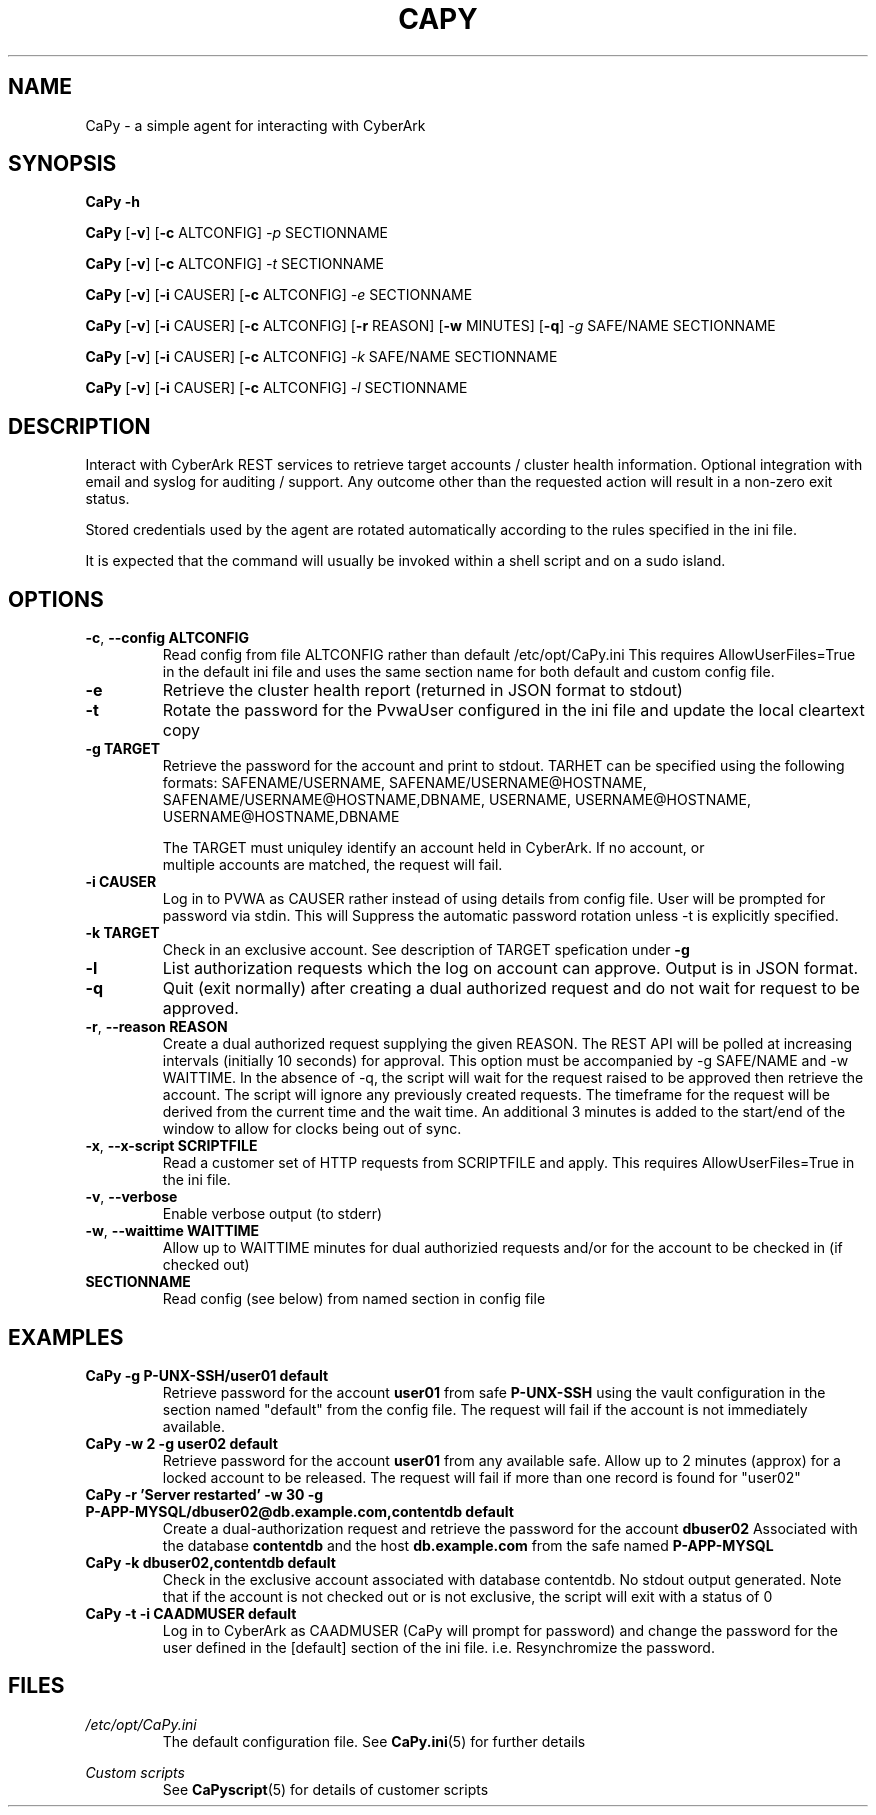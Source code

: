 .TH CAPY 1
.SH NAME
CaPy \- a simple agent for interacting with CyberArk
.SH SYNOPSIS
.B CaPy 
\fB\-h\fR

.B CaPy
[\fB\-v\fR]
[\fB\-c\fR ALTCONFIG]
.IR \-p 
SECTIONNAME

.B CaPy
[\fB\-v\fR]
[\fB\-c\fR ALTCONFIG]
.IR \-t
SECTIONNAME

.B CaPy
[\fB\-v\fR]
[\fB\-i\fR CAUSER]
[\fB\-c\fR ALTCONFIG]
.IR \-e 
SECTIONNAME

.B CaPy
[\fB\-v\fR]
[\fB\-i\fR CAUSER]
[\fB\-c\fR ALTCONFIG]
[\fB\-r\fR REASON]
[\fB\-w\fR MINUTES]
[\fB\-q\fR]
.IR \-g 
SAFE/NAME  
SECTIONNAME

.B CaPy
[\fB\-v\fR]
[\fB\-i\fR CAUSER]
[\fB\-c\fR ALTCONFIG]
.IR -k 
SAFE/NAME 
SECTIONNAME

.B CaPy
[\fB\-v\fR]
[\fB\-i\fR CAUSER]
[\fB\-c\fR ALTCONFIG]
.IR -l
SECTIONNAME

.SH DESCRIPTION
Interact with CyberArk REST services to retrieve target accounts / cluster health information. Optional integration with email and syslog for auditing / support. 
Any outcome other than the requested action will result in a non-zero exit status.

Stored credentials used by the agent are rotated automatically according to the rules specified in the ini file.

It is expected that the command will usually be invoked within a shell script and on a sudo island. 

.SH OPTIONS

.TP
.BR \-c ", " \-\-config " " ALTCONFIG
Read config from file ALTCONFIG rather than default /etc/opt/CaPy.ini 
.BR
This requires AllowUserFiles=True in the default ini file and uses the same section name for both default and custom config file.

.TP
.BR \-e
Retrieve the cluster health report (returned in JSON format to stdout)

.TP
.BR \-t
Rotate the password for the PvwaUser configured in the ini file and update the local cleartext copy

.TP
.BR \-g " " TARGET
Retrieve the password for the account and print to stdout. TARHET can be specified using the following formats:  SAFENAME/USERNAME, SAFENAME/USERNAME@HOSTNAME, SAFENAME/USERNAME@HOSTNAME,DBNAME, USERNAME, USERNAME@HOSTNAME, USERNAME@HOSTNAME,DBNAME

The TARGET must uniquley identify an account held in CyberArk. If no account, or
 multiple accounts are matched, the request will fail.

.TP
.BR \-i " " CAUSER
Log in to PVWA as CAUSER rather instead of using details from config file. User will be prompted for password via stdin. This will
Suppress the automatic password rotation unless \-t is explicitly specified.


.TP
.BR \-k " " TARGET
Check in an exclusive account. See description of TARGET spefication under
.BR \-g

.TP
.BR \-l 
List authorization requests which the log on account can approve. Output is in JSON format.

.TP
.BR \-q
Quit (exit normally) after creating a dual authorized request and do not wait for request to be approved.

.TP
.BR \-r ", " --reason " " REASON
Create a dual authorized request supplying the given REASON. The REST API will be polled at increasing intervals (initially 10 seconds) for approval. This option must be accompanied by -g SAFE/NAME and -w WAITTIME. In the absence of -q, the script will wait  for the request raised to be approved then retrieve the account. The script will ignore any previously created requests.
.BR
The timeframe for the request will be derived from the current time and the wait time. An additional 3 minutes is added to the start/end of the window to allow for clocks being out of sync.

.TP
.BR \-x ", " --x-script " " SCRIPTFILE
Read a customer set of HTTP requests from SCRIPTFILE and apply. This requires AllowUserFiles=True in the ini file. 

.TP
.BR \-v ", " --verbose
Enable verbose output (to stderr)

.TP
.BR \-w ", " --waittime " " WAITTIME
Allow up to WAITTIME minutes for dual authorizied requests and/or for the account to be checked in (if checked out)

.TP
.BR SECTIONNAME
Read config (see below) from named section in config file

.SH EXAMPLES
.TP
.BR CaPy " " -g " " P-UNX-SSH/user01 " " default
Retrieve password for the account
.B user01
from safe
.B P-UNX-SSH 
using the vault configuration in the section named "default" from the config file.
The request will fail if the account is not immediately available.

.TP
.BR CaPy " " -w " " 2 " " -g " " user02 " " default
Retrieve password for the account
.B user01
from any available safe. Allow up to 2 minutes (approx) for a locked account to be released. The request will fail if more than one record is found for "user02"

.TP
.BR CaPy " " -r " " 'Server " " restarted' " " -w " " 30 " " -g " " P-APP-MYSQL/dbuser02@db.example.com,contentdb " " default
Create a dual-authorization request and retrieve the password for the account
.B dbuser02
Associated with the database
.B contentdb
and the host
.B db.example.com
from the safe named
.B P-APP-MYSQL

.TP
.BR CaPy " " -k " " dbuser02,contentdb " " default
Check in the exclusive account associated with database contentdb. No stdout output generated. Note that if the account is not checked out or is not exclusive, the script will
exit with a status of 0

.TP
.BR CaPy " " -t " " -i " " CAADMUSER " " default
Log in to CyberArk as CAADMUSER (CaPy will prompt for password) and change the password for the user defined in the [default] section of the ini file. i.e. Resynchromize the password.

.SH FILES
.I /etc/opt/CaPy.ini
.RS
The default configuration file. See
.BR CaPy.ini (5)
for further details 
.BR
.RE

.I Custom scripts
.RS
See
.BR CaPyscript (5)
for details of customer scripts
